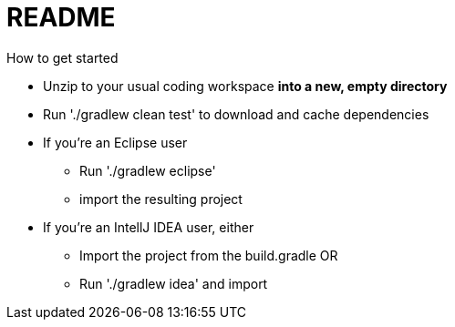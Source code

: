 = README
How to get started

* Unzip to your usual coding workspace **into a new, empty directory**
* Run './gradlew clean test' to download and cache dependencies
* If you're an Eclipse user
** Run './gradlew eclipse' 
** import the resulting project
* If you're an IntellJ IDEA user, either
** Import the project from the build.gradle  OR
** Run './gradlew idea' and import
